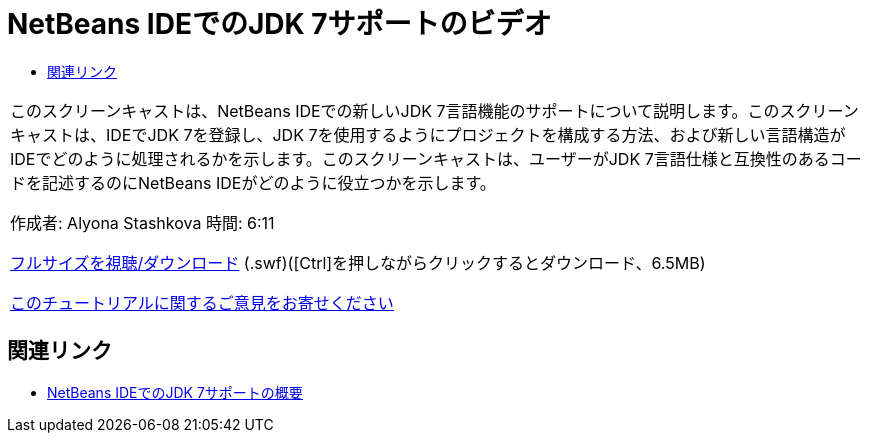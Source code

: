 // 
//     Licensed to the Apache Software Foundation (ASF) under one
//     or more contributor license agreements.  See the NOTICE file
//     distributed with this work for additional information
//     regarding copyright ownership.  The ASF licenses this file
//     to you under the Apache License, Version 2.0 (the
//     "License"); you may not use this file except in compliance
//     with the License.  You may obtain a copy of the License at
// 
//       http://www.apache.org/licenses/LICENSE-2.0
// 
//     Unless required by applicable law or agreed to in writing,
//     software distributed under the License is distributed on an
//     "AS IS" BASIS, WITHOUT WARRANTIES OR CONDITIONS OF ANY
//     KIND, either express or implied.  See the License for the
//     specific language governing permissions and limitations
//     under the License.
//

= NetBeans IDEでのJDK 7サポートのビデオ
:jbake-type: tutorial
:jbake-tags: tutorials 
:jbake-status: published
:syntax: true
:toc: left
:toc-title:
:description: NetBeans IDEでのJDK 7サポートのビデオ - Apache NetBeans
:keywords: Apache NetBeans, Tutorials, NetBeans IDEでのJDK 7サポートのビデオ

|===
|このスクリーンキャストは、NetBeans IDEでの新しいJDK 7言語機能のサポートについて説明します。このスクリーンキャストは、IDEでJDK 7を登録し、JDK 7を使用するようにプロジェクトを構成する方法、および新しい言語構造がIDEでどのように処理されるかを示します。このスクリーンキャストは、ユーザーがJDK 7言語仕様と互換性のあるコードを記述するのにNetBeans IDEがどのように役立つかを示します。

作成者: Alyona Stashkova
時間: 6:11

link:http://bits.netbeans.org/media/jdk7-nb70.swf[+フルサイズを視聴/ダウンロード+] (.swf)([Ctrl]を押しながらクリックするとダウンロード、6.5MB)


link:/about/contact_form.html?to=3&subject=Feedback:%20Video%20of%20JDK%207%20Support%20in%20NetBeans%20IDE%207%20.%200[+このチュートリアルに関するご意見をお寄せください+]
 
|===


== 関連リンク

* link:javase-jdk7.html[+NetBeans IDEでのJDK 7サポートの概要+]
